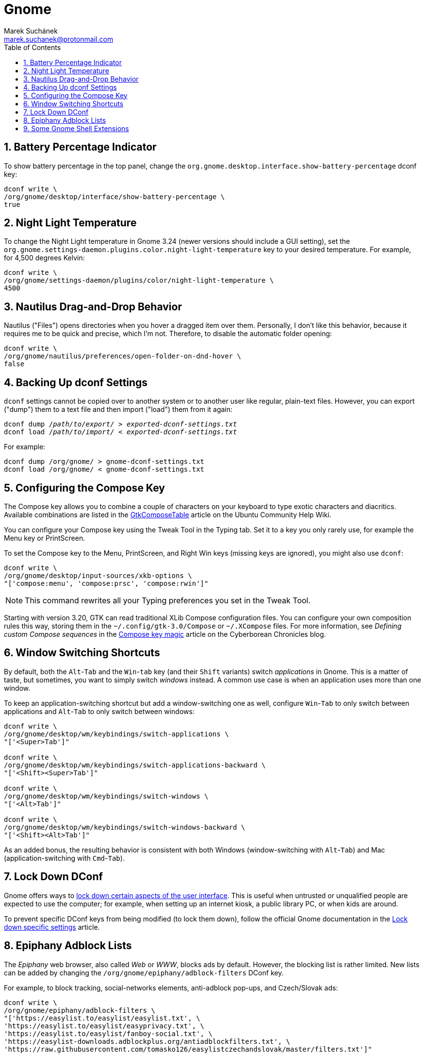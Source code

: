 = Gnome [[gnome]]
:author: Marek Suchánek
:email: marek.suchanek@protonmail.com
//:source-highlighter: highlightjs
:source-highlighter: prettify
:sectnums:
:toc:

== Battery Percentage Indicator [[battery-percent]]

To show battery percentage in the top panel, change the `org.gnome.desktop.interface.show-battery-percentage` dconf key:

[source,bash]
----
dconf write \
/org/gnome/desktop/interface/show-battery-percentage \
true
----

== Night Light Temperature [[night-temp]]

To change the Night Light temperature in Gnome 3.24 (newer versions should include a GUI setting), set the `org.gnome.settings-daemon.plugins.color.night-light-temperature` key to your desired temperature. For example, for 4,500 degrees Kelvin:

[source,bash]
----
dconf write \
/org/gnome/settings-daemon/plugins/color/night-light-temperature \
4500
----

== Nautilus Drag-and-Drop Behavior [[nautilus-dnd]]

Nautilus ("Files") opens directories when you hover a dragged item over them. Personally, I don't like this behavior, because it requires me to be quick and precise, which I'm not. Therefore, to disable the automatic folder opening:

[source,bash]
----
dconf write \
/org/gnome/nautilus/preferences/open-folder-on-dnd-hover \
false
----

== Backing Up dconf Settings [[dconf-backup]]

`dconf` settings cannot be copied over to another system or to another user like regular, plain-text files. However, you can export ("dump") them to a text file and then import ("load") them from it again:

[source,bash,subs=+quotes]
----
dconf dump /__path/to/export/__ > __exported-dconf-settings.txt__
dconf load /__path/to/import/__ < __exported-dconf-settings.txt__
----

For example:

[source,bash]
----
dconf dump /org/gnome/ > gnome-dconf-settings.txt
dconf load /org/gnome/ < gnome-dconf-settings.txt
----

== Configuring the Compose Key [[compose-key]]

The Compose key allows you to combine a couple of characters on your keyboard to type exotic characters and diacritics. Available combinations are listed in the https://help.ubuntu.com/community/GtkComposeTable[GtkComposeTable] article on the Ubuntu Community Help Wiki.

You can configure your Compose key using the Tweak Tool in the Typing tab. Set it to a key you only rarely use, for example the Menu key or PrintScreen.

To set the Compose key to the Menu, PrintScreen, and Right Win keys (missing keys are ignored), you might also use `dconf`:

[source,bash]
----
dconf write \
/org/gnome/desktop/input-sources/xkb-options \
"['compose:menu', 'compose:prsc', 'compose:rwin']"
----

NOTE: This command rewrites all your Typing preferences you set in the Tweak Tool.

Starting with version 3.20, GTK can read traditional XLib Compose configuration files. You can configure your own composition rules this way, storing them in the `~/.config/gtk-3.0/Compose` or `~/.XCompose` files. For more information, see _Defining custom Compose sequences_ in the http://blog.cyberborean.org/2008/01/06/compose-key-magic[Compose key magic] article on the Cyberborean Chronicles blog.

== Window Switching Shortcuts [[win-switching]]

By default, both the `Alt`-`Tab` and the `Win`-`tab` key (and their `Shift` variants) switch _applications_ in Gnome. This is a matter of taste, but sometimes, you want to simply switch _windows_ instead. A common use case is when an application uses more than one window.

To keep an application-switching shortcut but add a window-switching one as well, configure `Win`-`Tab` to only switch between applications and `Alt`-`Tab` to only switch between windows:

[source,bash]
----
dconf write \
/org/gnome/desktop/wm/keybindings/switch-applications \
"['<Super>Tab']"

dconf write \
/org/gnome/desktop/wm/keybindings/switch-applications-backward \
"['<Shift><Super>Tab']"

dconf write \
/org/gnome/desktop/wm/keybindings/switch-windows \
"['<Alt>Tab']"

dconf write \
/org/gnome/desktop/wm/keybindings/switch-windows-backward \
"['<Shift><Alt>Tab']"
----

As an added bonus, the resulting behavior is consistent with both Windows (window-switching with `Alt`-`Tab`) and Mac (application-switching with `Cmd`-`Tab`).

== Lock Down DConf [[dconf-lockdown]]

Gnome offers ways to https://help.gnome.org/admin/system-admin-guide/stable/user-settings.html.en#lockdown[lock down certain aspects of the user interface]. This is useful when untrusted or unqualified people are expected to use the computer; for example, when setting up an internet kiosk, a public library PC, or when kids are around.

To prevent specific DConf keys from being modified (to lock them down), follow the official Gnome documentation in the https://help.gnome.org/admin/system-admin-guide/stable/dconf-lockdown.html.en[Lock down specific settings] article.

== Epiphany Adblock Lists [[epiphany-adblock]]

The _Epiphany_ web browser, also called _Web_ or _WWW_, blocks ads by default. However, the blocking list is rather limited. New lists can be added by changing the `/org/gnome/epiphany/adblock-filters` DConf key.

For example, to block tracking, social-networks elements, anti-adblock pop-ups, and Czech/Slovak ads:

[source,bash]
----
dconf write \
/org/gnome/epiphany/adblock-filters \
"['https://easylist.to/easylist/easylist.txt', \
'https://easylist.to/easylist/easyprivacy.txt', \
'https://easylist.to/easylist/fanboy-social.txt', \
'https://easylist-downloads.adblockplus.org/antiadblockfilters.txt', \
'https://raw.githubusercontent.com/tomasko126/easylistczechandslovak/master/filters.txt']"
----

== Some Gnome Shell Extensions [[gs-extensions]]

https://extensions.gnome.org/extension/307/dash-to-dock/[Dash to Dock] :: Makes the left-hand-side applications panel accessible even when the Activities overview isn't active.
https://extensions.gnome.org/extension/1160/dash-to-panel/[Dash to Panel] :: Similar to Dash to Dock, but creates a Windows-like panel instead.
Gpaste :: Manages the clipboard (selectable history of copy-and-paste). Install from distribution packages: `gnome-shell-extension-gpaste` in Fedora and `gnome-shell-extensions-gpaste` in Debian.
https://extensions.gnome.org/extension/723/pixel-saver/[Pixel Saver] :: Hides the titlebar of maximized windows that don't use a headerbar.
https://extensions.gnome.org/extension/495/topicons/[TopIcons] or https://extensions.gnome.org/extension/1031/topicons/[TopIcons Plus] :: Displays tray icons in the top panel.

